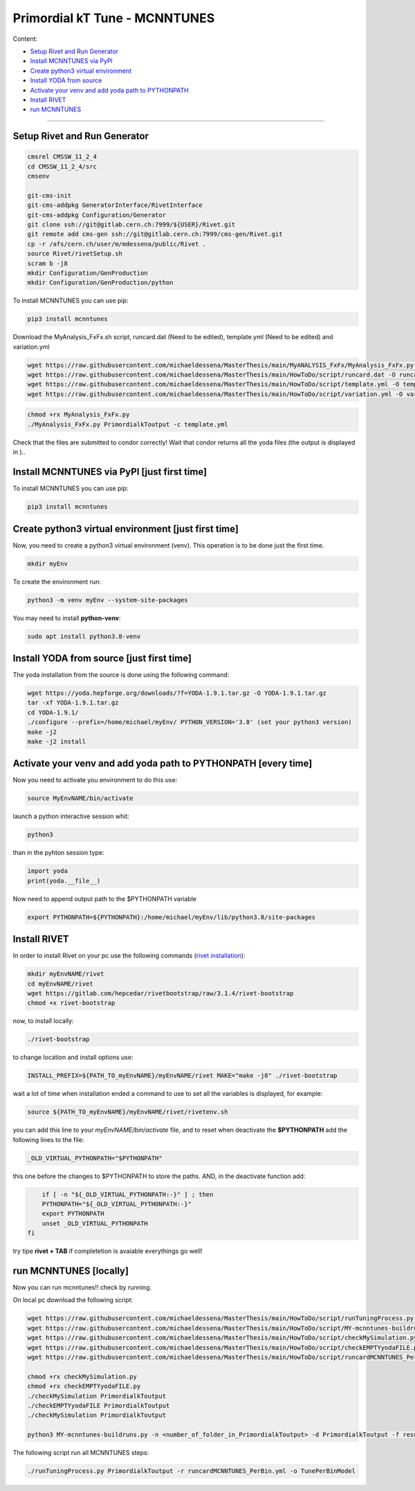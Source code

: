Primordial kT Tune - MCNNTUNES
=============

Content:

* `Setup Rivet and Run Generator`_
* `Install MCNNTUNES via PyPl`_
* `Create python3 virtual environment`_
* `Install YODA from source`_
* `Activate your venv and add yoda path to PYTHONPATH`_
* `Install RIVET`_
* `run MCNNTUNES`_
_________________________________

.. _Setup Rivet and Run Generator:

Setup Rivet and Run Generator
----------------------------

.. code-block:: bash

    cmsrel CMSSW_11_2_4
    cd CMSSW_11_2_4/src
    cmsenv

    git-cms-init
    git-cms-addpkg GeneratorInterface/RivetInterface
    git-cms-addpkg Configuration/Generator
    git clone ssh://git@gitlab.cern.ch:7999/${USER}/Rivet.git
    git remote add cms-gen ssh://git@gitlab.cern.ch:7999/cms-gen/Rivet.git
    cp -r /afs/cern.ch/user/m/mdessena/public/Rivet .
    source Rivet/rivetSetup.sh
    scram b -j8
    mkdir Configuration/GenProduction
    mkdir Configuration/GenProduction/python

To install MCNNTUNES you can use pip:

.. code-block:: bash

	pip3 install mcnntunes

Download the MyAnalysis_FxFx.sh script, runcard.dat (Need to be edited), template.yml (Need to be edited) and variation.yml 

.. code-block:: bash

    wget https://raw.githubusercontent.com/michaeldessena/MasterThesis/main/MyANALYSIS_FxFx/MyAnalysis_FxFx.py -O MyAnalysis_FxFx.py
    wget https://raw.githubusercontent.com/michaeldessena/MasterThesis/main/HowToDo/script/runcard.dat -O runcard.dat
    wget https://raw.githubusercontent.com/michaeldessena/MasterThesis/main/HowToDo/script/template.yml -O template.yml
    wget https://raw.githubusercontent.com/michaeldessena/MasterThesis/main/HowToDo/script/variation.yml -O variation.yml

.. code-block:: bash

    chmod +rx MyAnalysis_FxFx.py
    ./MyAnalysis_FxFx.py PrimordialkToutput -c template.yml

Check that the files are submitted to condor correctly! Wait that condor returns all the yoda files (the output is displayed in )..

.. _Install MCNNTUNES via PyPl:

Install MCNNTUNES via PyPl [just first time]
----------------------------------------------------

To install MCNNTUNES you can use pip:

.. code-block:: bash

	pip3 install mcnntunes
	

.. _Create python3 virtual environment:

Create python3 virtual environment [just first time]
----------------------------------------------------

Now, you need to create a python3 virtual environment (venv). This operation is to be done just the first time.

.. code-block:: bash

	mkdir myEnv

To create the environment run:

.. code-block:: bash

	python3 -m venv myEnv --system-site-packages

You may need to install **python-venv**:

.. code-block:: bash

	sudo apt install python3.8-venv

.. _Install YODA from source:

Install YODA from source [just first time]
----------------------------------------------------

The yoda installation from the source is done using the following command:

.. code-block:: bash
	
	wget https://yoda.hepforge.org/downloads/?f=YODA-1.9.1.tar.gz -O YODA-1.9.1.tar.gz
	tar -xf YODA-1.9.1.tar.gz
	cd YODA-1.9.1/
	./configure --prefix=/home/michael/myEnv/ PYTHON_VERSION='3.8' (set your python3 version)
	make -j2
	make -j2 install

.. _Activate your venv and add yoda path to PYTHONPATH:

Activate your venv and add yoda path to PYTHONPATH [every time]
----------------------------------------------------

Now you need to activate you environment to do this use:

.. code-block:: bash

	source MyEnvNAME/bin/activate 

launch a python interactive session whit:

.. code-block:: bash

	python3

than in the pyhton session type:

.. code-block:: python
	
	import yoda
	print(yoda.__file__)


Now need to append output path to the $PYTHONPATH variable

.. code-block:: bash

	export PYTHONPATH=${PYTHONPATH}:/home/michael/myEnv/lib/python3.8/site-packages

.. _Install RIVET:

Install RIVET
---------------------

In order to install Rivet on your pc use the following commands (`rivet installation <https://gitlab.com/hepcedar/rivet/-/blob/release-3-1-x/doc/tutorials/installation.md>`_):

.. code-block:: bash

	mkdir myEnvNAME/rivet
	cd myEnvNAME/rivet
	wget https://gitlab.com/hepcedar/rivetbootstrap/raw/3.1.4/rivet-bootstrap
	chmod +x rivet-bootstrap

now, to install locally:
	
.. code-block:: bash

	./rivet-bootstrap

to change location and install options use:

.. code-block:: bash

	INSTALL_PREFIX=${PATH_TO_myEnvNAME}/myEnvNAME/rivet MAKE="make -j8" ./rivet-bootstrap

wait a lot of time when installation ended a command to use to set all the variables is displayed, for example:

.. code-block:: bash

	source ${PATH_TO_myEnvNAME}/myEnvNAME/rivet/rivetenv.sh

you can add this line to your *myEnvNAME/bin/activate* file, and to reset when deactivate the **$PYTHONPATH** add the following lines to the file:

.. code-block:: bash

	_OLD_VIRTUAL_PYTHONPATH="$PYTHONPATH"

this one before the changes to $PYTHONPATH to store the paths. AND, in the deactivate function add:

.. code-block:: bash

	if [ -n "${_OLD_VIRTUAL_PYTHONPATH:-}" ] ; then
        PYTHONPATH="${_OLD_VIRTUAL_PYTHONPATH:-}"
        export PYTHONPATH
        unset _OLD_VIRTUAL_PYTHONPATH
    fi

try tipe **rivet + TAB** if completetion is avaiable everythings go well!

.. _run MCNNTUNES:

run MCNNTUNES [locally]
----------------------------------------------------

Now you can run mcnntunes!! check by running. 

On local pc download the following script:

.. code-block:: bash
    mkdir PrimordialkTTunes
    cd PrimordialkTTunes
    scp -r <name>@lxplus.cern.ch:<path_to_PrimordialkToutput> .
    scp -r <name>@lxplus.cern.ch:<path_to_Rivet> .

.. code-block:: bash

    wget https://raw.githubusercontent.com/michaeldessena/MasterThesis/main/HowToDo/script/runTuningProcess.py -O runTuningProcess.py
    wget https://raw.githubusercontent.com/michaeldessena/MasterThesis/main/HowToDo/script/MY-mcnntunes-buildruns.py -O MY-mcnntunes-buildruns.py
    wget https://raw.githubusercontent.com/michaeldessena/MasterThesis/main/HowToDo/script/checkMySimulation.py -O checkMySimulation.py 
    wget https://raw.githubusercontent.com/michaeldessena/MasterThesis/main/HowToDo/script/checkEMPTYyodaFILE.py -O checkEMPTYyodaFILE.py 
    wget https://raw.githubusercontent.com/michaeldessena/MasterThesis/main/HowToDo/script/runcardMCNNTUNES_PerBin.yml -O runcardMCNNTUNES_PerBin.yml

    chmod +rx checkMySimulation.py
    chmod +rx checkEMPTYyodaFILE.py    
    ./checkMySimulation PrimordialkToutput
    ./checkEMPTYyodaFILE PrimordialkToutput
    ./checkMySimulation PrimordialkToutput

    python3 MY-mcnntunes-buildruns.py -n <number_of_folder_in_PrimordialkToutput> -d PrimordialkToutput -f result.yoda -p params.dat --patterns CMS_2019_I1753680/d27-x01-y03@0.1:5.0d CMS_2019_I1753680/d28-x01-y03@0.001:0.006 --unpatterns RAW -o training_set --expData ../Rivet
    
The following script run all MCNNTUNES steps:

.. code-block:: bash

    ./runTuningProcess.py PrimordialkToutput -r runcardMCNNTUNES_PerBin.yml -o TunePerBinModel 
